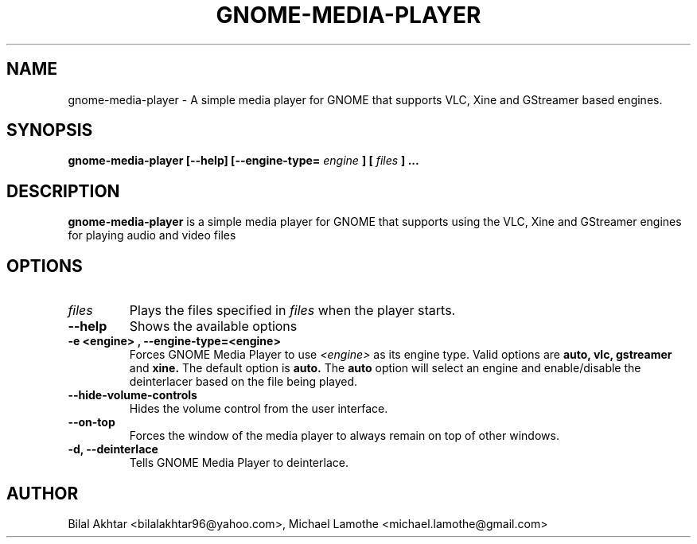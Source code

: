 .TH GNOME\-MEDIA\-PLAYER 1 "MARCH 2010" GNOME
.SH NAME
gnome\-media\-player \- A simple media player for GNOME that supports VLC, Xine and GStreamer based engines.
.SH SYNOPSIS
.B gnome-media-player [--help] [--engine-type=
.I engine
.B ] [
.I files
.B ] ...
.SH DESCRIPTION
.B gnome-media-player
is a simple media player for GNOME that supports using the VLC, Xine and GStreamer engines for playing audio and video files
.SH OPTIONS
.TP
.I files
Plays the files specified in
.I files
when the player starts.
.TP
.B \--help
Shows the available options
.TP
.B \-e <engine> , --engine-type=<engine>
Forces GNOME Media Player to use
.I <engine>
as its engine type. Valid options are
.B auto, vlc, gstreamer
and
.B xine.
The default option is
.B auto.
The 
.B auto
option will select an engine and enable/disable the deinterlacer based on the file being played.
.TP
.B \--hide-volume-controls
Hides the volume control from the user interface.
.TP
.B \--on-top
Forces the window of the media player to always remain on top of other windows.
.TP
.B \-d, --deinterlace
Tells GNOME Media Player to deinterlace.
.SH AUTHOR
Bilal Akhtar <bilalakhtar96@yahoo.com>, Michael Lamothe <michael.lamothe@gmail.com>

